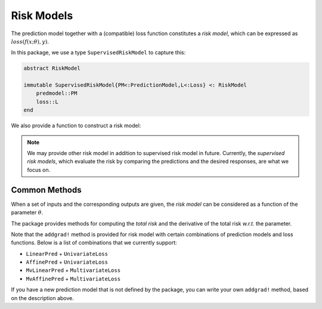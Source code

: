 Risk Models
=============

The prediction model together with a (compatible) loss function constitutes a *risk model*, which can be expressed as :math:`loss(f(x; \theta), y)`.

In this package, we use a type ``SupervisedRiskModel`` to capture this:

.. code-block:: julia

    abstract RiskModel

    immutable SupervisedRiskModel{PM<:PredictionModel,L<:Loss} <: RiskModel
        predmodel::PM
        loss::L
    end

We also provide a function to construct a risk model:

.. function:: riskmodel(pm, loss)

    Construct a risk model, given the predictio model ``pm`` and a loss function ``loss``.

    Here, ``pm`` and ``loss`` need to be *compatible*, which means that the output of the prediction and the first argument of the loss function should have the same number of dimensions.

    Actually, the definition of ``riskmodel`` explicitly enforces this consistency:

    .. code-block:: julia

        riskmodel{N,M}(pm::PredictionModel{N,M}, loss::Loss{M}) =
            SupervisedRiskModel{typeof(pm), typeof(loss)}(pm,loss)


.. note::

    We may provide other risk model in addition to supervised risk model in future. Currently, the *supervised risk models*, which evaluate the risk by comparing the predictions and the desired responses, are what we focus on.


Common Methods
~~~~~~~~~~~~~~~

When a set of inputs and the corresponding outputs are given, the *risk model* can be considered as a function of the parameter :math:`\theta`.

The package provides methods for computing the *total risk* and the derivative of the total risk *w.r.t.* the parameter.

.. function:: risk(rmodel, theta, x, y)

    Compute the total risk *w.r.t.* the risk model `rmodel`, given

    - the prediction parameter ``theta``;
    - the inputs ``x``; and
    - the desired responses ``y``.

    Here, ``x`` and ``y`` can be a single sample or matrices comprised of a set of samples.

    **Example:**

    .. code-block:: julia

        # constructs a risk model, with a linear prediction
        # and a squared loss.
        #
        #   risk := (theta'x - y)^2 / 2
        #
        rmodel = risk_model(LinearPred(5), SqrLoss())

        theta = randn(5)  # parameter
        x = randn(5)      # a single input
        y = randn()       # a single output

        risk(rmodel, theta, x, y)  # evaluate risk on a single sample (x, y)

        X = randn(5, 8)   # a matrix of 8 inputs
        Y = randn(8)      # corresponding outputs

        risk(rmodel, theta, X, Y)  # evaluate the total risk on (X, Y)


.. function:: addgrad!(rmodel, beta, g, alpha, theta, x, y)

    Compute the gradient of the total risk on ``x`` and ``y``, *w.r.t.* the parameter ``theta``, and add it to ``g`` in the following manner:

    .. math::

        g \leftarrow \beta g + \alpha \nabla_\theta \mathrm{Risk}(x, y; \theta)


    Here, ``x`` and ``y`` can be a single sample or a set of multiple samples.

    .. note::

        When ``beta`` is zero, the computed gradient (or its scaled version) will be written to ``g`` without using the original data in ``g`` (in this case, ``g`` need not be initialized).

Note that the ``addgrad!`` method is provided for risk model with certain combinations of prediction models and loss functions. Below is a list of combinations that we currently support:

- ``LinearPred`` + ``UnivariateLoss``
- ``AffinePred`` + ``UnivariateLoss``
- ``MvLinearPred`` + ``MultivariateLoss``
- ``MvAffinePred`` + ``MultivariateLoss``

If you have a new prediction model that is not defined by the package, you can write your own ``addgrad!`` method, based on the description above.
